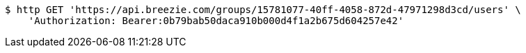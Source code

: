 [source,bash]
----
$ http GET 'https://api.breezie.com/groups/15781077-40ff-4058-872d-47971298d3cd/users' \
    'Authorization: Bearer:0b79bab50daca910b000d4f1a2b675d604257e42'
----